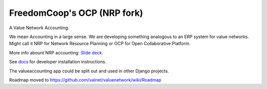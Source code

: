 FreedomCoop's OCP (NRP fork)
============================

.. image:: https://travis-ci.org/FreedomCoop/valuenetwork.svg?branch=master
    :target: https://travis-ci.org/FreedomCoop/valuenetwork.svg?branch=master

A Value Network Accounting.

We mean Accounting in a large sense.  We are developing something analogous to an ERP system for value networks.
Might call it NRP for Network Resource Planning or OCP for Open Collaborative Platform.

More info abount NRP accounting: `Slide deck <https://docs.google.com/presentation/d/1JEPsxJOjEMHNhvIGLXzcvovrpXqpoY75YaPHDKI0t9w/pub?start=false&loop=false&delayms=3000>`_.

See `docs <https://github.com/FreedomCoop/valuenetwork/tree/master/docs>`_ for developer installation instructions.

The valueaccounting app could be split out and used in other Django projects.

Roadmap moved to https://github.com/valnet/valuenetwork/wiki/Roadmap
